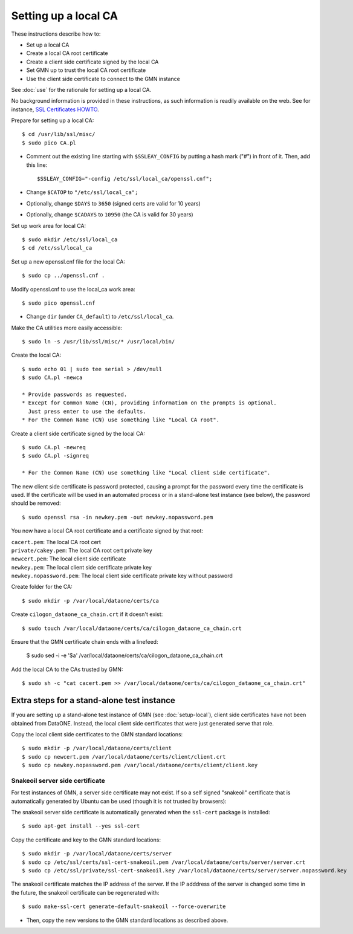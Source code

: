 Setting up a local CA
=====================

These instructions describe how to:

* Set up a local CA
* Create a local CA root certificate
* Create a client side certificate signed by the local CA
* Set GMN up to trust the local CA root certificate
* Use the client side certificate to connect to the GMN instance

See :doc:`use` for the rationale for setting up a local CA.

No background information is provided in these instructions, as such information
is readily available on the web. See for instance,
`SSL Certificates HOWTO <http://www.tldp.org/HOWTO/SSL-Certificates-HOWTO/x120.html>`_.

Prepare for setting up a local CA::

  $ cd /usr/lib/ssl/misc/
  $ sudo pico CA.pl

* Comment out the existing line starting with ``$SSLEAY_CONFIG`` by putting a
  hash mark ("#") in front of it. Then, add this line::

  $SSLEAY_CONFIG="-config /etc/ssl/local_ca/openssl.cnf";

* Change ``$CATOP`` to ``"/etc/ssl/local_ca";``
* Optionally, change ``$DAYS`` to ``3650`` (signed certs are valid for 10 years)
* Optionally, change ``$CADAYS`` to ``10950`` (the CA is valid for 30 years)


Set up work area for local CA::

  $ sudo mkdir /etc/ssl/local_ca
  $ cd /etc/ssl/local_ca

Set up a new openssl.cnf file for the local CA::

  $ sudo cp ../openssl.cnf .

Modify openssl.cnf to use the local_ca work area::

  $ sudo pico openssl.cnf

* Change ``dir`` (under ``CA_default``) to ``/etc/ssl/local_ca``.

Make the CA utilities more easily accessible::

  $ sudo ln -s /usr/lib/ssl/misc/* /usr/local/bin/

Create the local CA::

  $ sudo echo 01 | sudo tee serial > /dev/null
  $ sudo CA.pl -newca

  * Provide passwords as requested.
  * Except for Common Name (CN), providing information on the prompts is optional.
    Just press enter to use the defaults.
  * For the Common Name (CN) use something like "Local CA root".

Create a client side certificate signed by the local CA::

  $ sudo CA.pl -newreq
  $ sudo CA.pl -signreq

  * For the Common Name (CN) use something like "Local client side certificate".

The new client side certificate is password protected, causing a prompt for the
password every time the certificate is used. If the certificate will be used in
an automated process or in a stand-alone test instance (see below), the password
should be removed::

  $ sudo openssl rsa -in newkey.pem -out newkey.nopassword.pem

You now have a local CA root certificate and a certificate signed by that root:

| ``cacert.pem``: The local CA root cert
| ``private/cakey.pem``: The local CA root cert private key
| ``newcert.pem``: The local client side certificate
| ``newkey.pem``: The local client side certificate private key
| ``newkey.nopassword.pem``: The local client side certificate private key without password

Create folder for the CA::

  $ sudo mkdir -p /var/local/dataone/certs/ca

Create ``cilogon_dataone_ca_chain.crt`` if it doesn't exist::

  $ sudo touch /var/local/dataone/certs/ca/cilogon_dataone_ca_chain.crt

Ensure that the GMN certificate chain ends with a linefeed:

  $ sudo sed -i -e '$a\' /var/local/dataone/certs/ca/cilogon_dataone_ca_chain.crt

Add the local CA to the CAs trusted by GMN::

  $ sudo sh -c "cat cacert.pem >> /var/local/dataone/certs/ca/cilogon_dataone_ca_chain.crt"



Extra steps for a stand-alone test instance
-------------------------------------------

If you are setting up a stand-alone test instance of GMN (see
:doc:`setup-local`), client side certificates have not been obtained from
DataONE. Instead, the local client side certificates that were just generated
serve that role.

Copy the local client side certificates to the GMN standard locations::

  $ sudo mkdir -p /var/local/dataone/certs/client
  $ sudo cp newcert.pem /var/local/dataone/certs/client/client.crt
  $ sudo cp newkey.nopassword.pem /var/local/dataone/certs/client/client.key

.. _snake_oil_cert:

Snakeoil server side certificate
~~~~~~~~~~~~~~~~~~~~~~~~~~~~~~~~

For test instances of GMN, a server side certificate may not exist. If so a self
signed "snakeoil" certificate that is automatically generated by Ubuntu can be
used (though it is not trusted by browsers):

The snakeoil server side certificate is automatically generated when the ``ssl-cert``
package is installed::

  $ sudo apt-get install --yes ssl-cert

Copy the certificate and key to the GMN standard locations::

  $ sudo mkdir -p /var/local/dataone/certs/server
  $ sudo cp /etc/ssl/certs/ssl-cert-snakeoil.pem /var/local/dataone/certs/server/server.crt
  $ sudo cp /etc/ssl/private/ssl-cert-snakeoil.key /var/local/dataone/certs/server/server.nopassword.key

The snakeoil certificate matches the IP address of the server. If the IP
adddress of the server is changed some time in the future, the snakeoil
certificate can be regenerated with::

  $ sudo make-ssl-cert generate-default-snakeoil --force-overwrite

* Then, copy the new versions to the GMN standard locations as described
  above.
